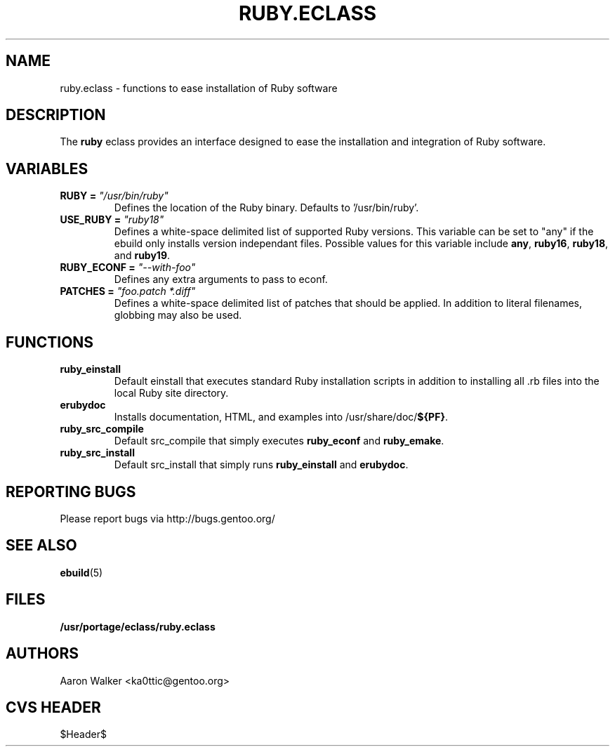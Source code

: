 .TH RUBY.ECLASS 5 "Nov 2004" "Portage 2.0.51" portage
.SH NAME
ruby.eclass \- functions to ease installation of Ruby software
.SH DESCRIPTION
The \fBruby\fR eclass provides an interface designed to ease the installation
and integration of Ruby software.
.SH VARIABLES
.TP
.B RUBY = \fI"/usr/bin/ruby"\fR
Defines the location of the Ruby binary. Defaults to '/usr/bin/ruby'.
.TP
.B USE_RUBY = \fI"ruby18"\fR
Defines a white-space delimited list of supported Ruby versions.  This variable
can be set to "any" if the ebuild only installs version independant files.
Possible values for this variable include \fBany\fR, \fBruby16\fR, \fBruby18\fR,
and \fBruby19\fR.
.TP
.B RUBY_ECONF = \fI"--with-foo"\fR
Defines any extra arguments to pass to econf.
.TP
.B PATCHES = \fI"foo.patch *.diff"\fR
Defines a white-space delimited list of patches that should be applied.  In
addition to literal filenames, globbing may also be used.
.SH FUNCTIONS
.TP
.B ruby_einstall
Default einstall that executes standard Ruby installation scripts in addition
to installing all .rb files into the local Ruby site directory.
.TP
.B erubydoc
Installs documentation, HTML, and examples into /usr/share/doc/\fB${PF}\fR.
.TP
.B ruby_src_compile
Default src_compile that simply executes \fBruby_econf\fR and \fBruby_emake\fR.
.TP
.B ruby_src_install
Default src_install that simply runs \fBruby_einstall\fR and \fBerubydoc\fR.
.SH REPORTING BUGS
Please report bugs via http://bugs.gentoo.org/
.SH SEE ALSO
.BR ebuild (5)
.SH FILES
.BR /usr/portage/eclass/ruby.eclass
.SH AUTHORS
Aaron Walker <ka0ttic@gentoo.org>
.SH CVS HEADER
$Header$
